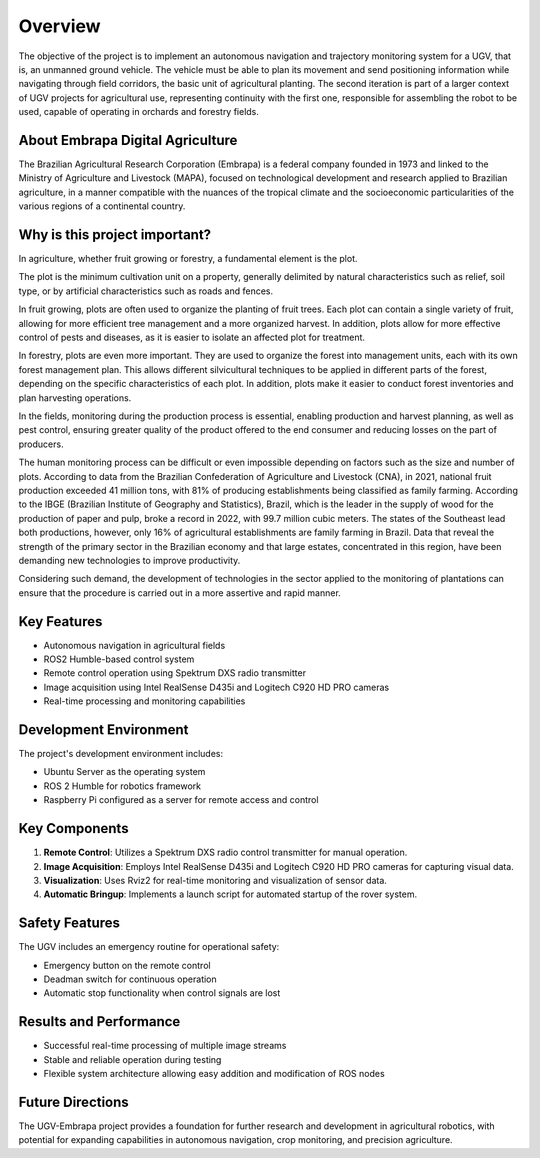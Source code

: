 Overview
========

The objective of the project is to implement an autonomous navigation and trajectory monitoring system for a UGV, that is, an unmanned ground vehicle. The vehicle must be able to plan its movement and send positioning information while navigating through field corridors, the basic unit of agricultural planting. The second iteration is part of a larger context of UGV projects for agricultural use, representing continuity with the first one, responsible for assembling the robot to be used, capable of operating in orchards and forestry fields.

.. raw:: html
   :file: _static/presentation.html

About Embrapa Digital Agriculture
---------------------------------

The Brazilian Agricultural Research Corporation (Embrapa) is a federal company founded in 1973 and linked to the Ministry of Agriculture and Livestock (MAPA), focused on technological development and research applied to Brazilian agriculture, in a manner compatible with the nuances of the tropical climate and the socioeconomic particularities of the various regions of a continental country.

Why is this project important?
------------------------------

In agriculture, whether fruit growing or forestry, a fundamental element is the plot.

The plot is the minimum cultivation unit on a property, generally delimited by natural characteristics such as relief, soil type, or by artificial characteristics such as roads and fences.

In fruit growing, plots are often used to organize the planting of fruit trees. Each plot can contain a single variety of fruit, allowing for more efficient tree management and a more organized harvest. In addition, plots allow for more effective control of pests and diseases, as it is easier to isolate an affected plot for treatment.

In forestry, plots are even more important. They are used to organize the forest into management units, each with its own forest management plan. This allows different silvicultural techniques to be applied in different parts of the forest, depending on the specific characteristics of each plot. In addition, plots make it easier to conduct forest inventories and plan harvesting operations.

In the fields, monitoring during the production process is essential, enabling production and harvest planning, as well as pest control, ensuring greater quality of the product offered to the end consumer and reducing losses on the part of producers.

The human monitoring process can be difficult or even impossible depending on factors such as the size and number of plots. According to data from the Brazilian Confederation of Agriculture and Livestock (CNA), in 2021, national fruit production exceeded 41 million tons, with 81% of producing establishments being classified as family farming. According to the IBGE (Brazilian Institute of Geography and Statistics), Brazil, which is the leader in the supply of wood for the production of paper and pulp, broke a record in 2022, with 99.7 million cubic meters. The states of the Southeast lead both productions, however, only 16% of agricultural establishments are family farming in Brazil. Data that reveal the strength of the primary sector in the Brazilian economy and that large estates, concentrated in this region, have been demanding new technologies to improve productivity.

Considering such demand, the development of technologies in the sector applied to the monitoring of plantations can ensure that the procedure is carried out in a more assertive and rapid manner.

Key Features
------------

- Autonomous navigation in agricultural fields
- ROS2 Humble-based control system
- Remote control operation using Spektrum DXS radio transmitter
- Image acquisition using Intel RealSense D435i and Logitech C920 HD PRO cameras
- Real-time processing and monitoring capabilities

Development Environment
-----------------------

The project's development environment includes:

- Ubuntu Server as the operating system
- ROS 2 Humble for robotics framework
- Raspberry Pi configured as a server for remote access and control

Key Components
--------------

1. **Remote Control**: Utilizes a Spektrum DXS radio control transmitter for manual operation.
2. **Image Acquisition**: Employs Intel RealSense D435i and Logitech C920 HD PRO cameras for capturing visual data.
3. **Visualization**: Uses Rviz2 for real-time monitoring and visualization of sensor data.
4. **Automatic Bringup**: Implements a launch script for automated startup of the rover system.

Safety Features
---------------

The UGV includes an emergency routine for operational safety:

- Emergency button on the remote control
- Deadman switch for continuous operation
- Automatic stop functionality when control signals are lost

Results and Performance
-----------------------

- Successful real-time processing of multiple image streams
- Stable and reliable operation during testing
- Flexible system architecture allowing easy addition and modification of ROS nodes

Future Directions
-----------------

The UGV-Embrapa project provides a foundation for further research and development in agricultural robotics, with potential for expanding capabilities in autonomous navigation, crop monitoring, and precision agriculture.

